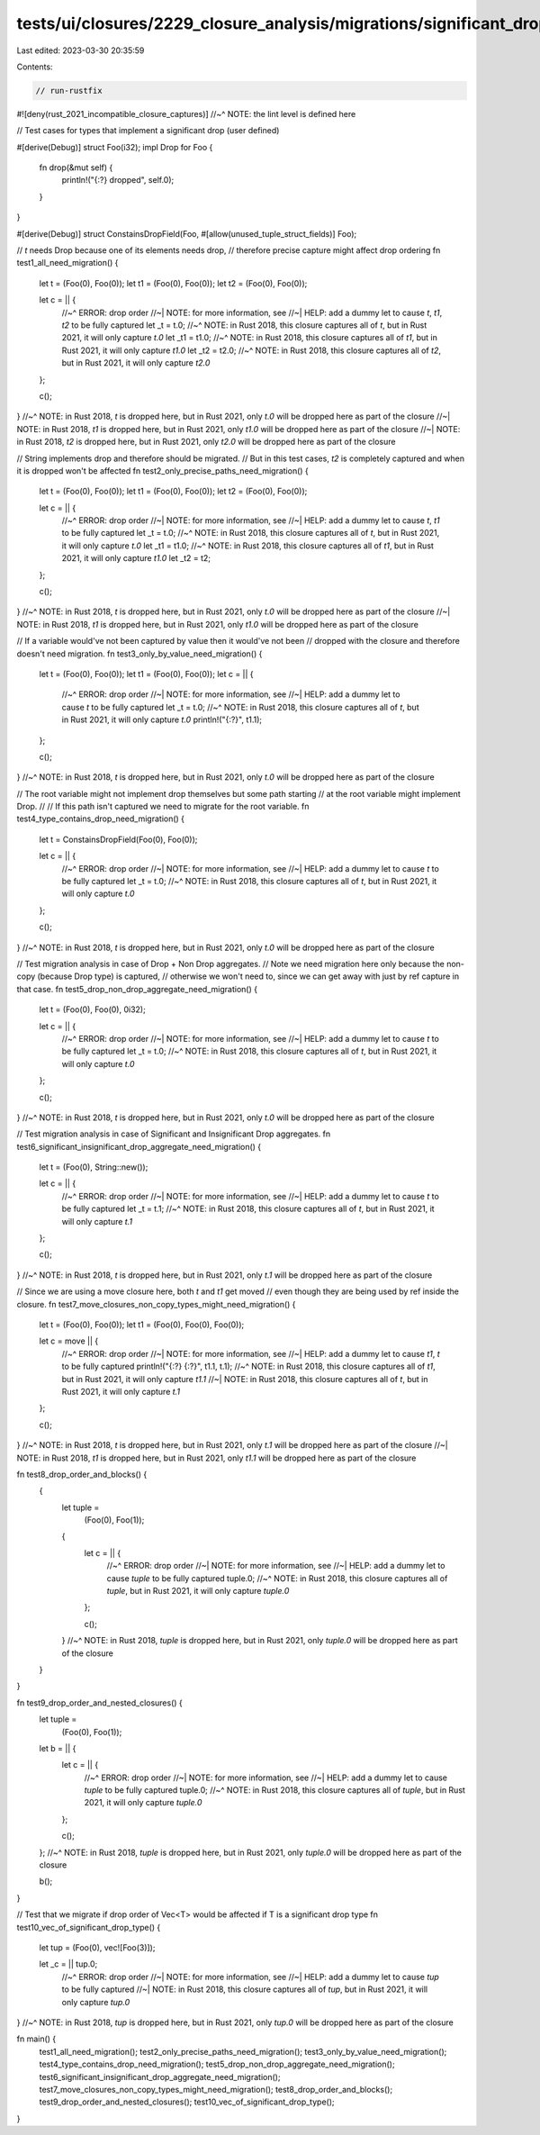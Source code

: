tests/ui/closures/2229_closure_analysis/migrations/significant_drop.rs
======================================================================

Last edited: 2023-03-30 20:35:59

Contents:

.. code-block:: rs

    // run-rustfix
#![deny(rust_2021_incompatible_closure_captures)]
//~^ NOTE: the lint level is defined here

// Test cases for types that implement a significant drop (user defined)

#[derive(Debug)]
struct Foo(i32);
impl Drop for Foo {
    fn drop(&mut self) {
        println!("{:?} dropped", self.0);
    }
}

#[derive(Debug)]
struct ConstainsDropField(Foo, #[allow(unused_tuple_struct_fields)] Foo);

// `t` needs Drop because one of its elements needs drop,
// therefore precise capture might affect drop ordering
fn test1_all_need_migration() {
    let t = (Foo(0), Foo(0));
    let t1 = (Foo(0), Foo(0));
    let t2 = (Foo(0), Foo(0));

    let c = || {
        //~^ ERROR: drop order
        //~| NOTE: for more information, see
        //~| HELP: add a dummy let to cause `t`, `t1`, `t2` to be fully captured
        let _t = t.0;
        //~^ NOTE: in Rust 2018, this closure captures all of `t`, but in Rust 2021, it will only capture `t.0`
        let _t1 = t1.0;
        //~^ NOTE: in Rust 2018, this closure captures all of `t1`, but in Rust 2021, it will only capture `t1.0`
        let _t2 = t2.0;
        //~^ NOTE: in Rust 2018, this closure captures all of `t2`, but in Rust 2021, it will only capture `t2.0`
    };

    c();
}
//~^ NOTE: in Rust 2018, `t` is dropped here, but in Rust 2021, only `t.0` will be dropped here as part of the closure
//~| NOTE: in Rust 2018, `t1` is dropped here, but in Rust 2021, only `t1.0` will be dropped here as part of the closure
//~| NOTE: in Rust 2018, `t2` is dropped here, but in Rust 2021, only `t2.0` will be dropped here as part of the closure

// String implements drop and therefore should be migrated.
// But in this test cases, `t2` is completely captured and when it is dropped won't be affected
fn test2_only_precise_paths_need_migration() {
    let t = (Foo(0), Foo(0));
    let t1 = (Foo(0), Foo(0));
    let t2 = (Foo(0), Foo(0));

    let c = || {
        //~^ ERROR: drop order
        //~| NOTE: for more information, see
        //~| HELP: add a dummy let to cause `t`, `t1` to be fully captured
        let _t = t.0;
        //~^ NOTE: in Rust 2018, this closure captures all of `t`, but in Rust 2021, it will only capture `t.0`
        let _t1 = t1.0;
        //~^ NOTE: in Rust 2018, this closure captures all of `t1`, but in Rust 2021, it will only capture `t1.0`
        let _t2 = t2;
    };

    c();
}
//~^ NOTE: in Rust 2018, `t` is dropped here, but in Rust 2021, only `t.0` will be dropped here as part of the closure
//~| NOTE: in Rust 2018, `t1` is dropped here, but in Rust 2021, only `t1.0` will be dropped here as part of the closure

// If a variable would've not been captured by value then it would've not been
// dropped with the closure and therefore doesn't need migration.
fn test3_only_by_value_need_migration() {
    let t = (Foo(0), Foo(0));
    let t1 = (Foo(0), Foo(0));
    let c = || {
        //~^ ERROR: drop order
        //~| NOTE: for more information, see
        //~| HELP: add a dummy let to cause `t` to be fully captured
        let _t = t.0;
        //~^ NOTE: in Rust 2018, this closure captures all of `t`, but in Rust 2021, it will only capture `t.0`
        println!("{:?}", t1.1);
    };

    c();
}
//~^ NOTE: in Rust 2018, `t` is dropped here, but in Rust 2021, only `t.0` will be dropped here as part of the closure

// The root variable might not implement drop themselves but some path starting
// at the root variable might implement Drop.
//
// If this path isn't captured we need to migrate for the root variable.
fn test4_type_contains_drop_need_migration() {
    let t = ConstainsDropField(Foo(0), Foo(0));

    let c = || {
        //~^ ERROR: drop order
        //~| NOTE: for more information, see
        //~| HELP: add a dummy let to cause `t` to be fully captured
        let _t = t.0;
        //~^ NOTE: in Rust 2018, this closure captures all of `t`, but in Rust 2021, it will only capture `t.0`
    };

    c();
}
//~^ NOTE: in Rust 2018, `t` is dropped here, but in Rust 2021, only `t.0` will be dropped here as part of the closure

// Test migration analysis in case of Drop + Non Drop aggregates.
// Note we need migration here only because the non-copy (because Drop type) is captured,
// otherwise we won't need to, since we can get away with just by ref capture in that case.
fn test5_drop_non_drop_aggregate_need_migration() {
    let t = (Foo(0), Foo(0), 0i32);

    let c = || {
        //~^ ERROR: drop order
        //~| NOTE: for more information, see
        //~| HELP: add a dummy let to cause `t` to be fully captured
        let _t = t.0;
        //~^ NOTE: in Rust 2018, this closure captures all of `t`, but in Rust 2021, it will only capture `t.0`
    };

    c();
}
//~^ NOTE: in Rust 2018, `t` is dropped here, but in Rust 2021, only `t.0` will be dropped here as part of the closure

// Test migration analysis in case of Significant and Insignificant Drop aggregates.
fn test6_significant_insignificant_drop_aggregate_need_migration() {
    let t = (Foo(0), String::new());

    let c = || {
        //~^ ERROR: drop order
        //~| NOTE: for more information, see
        //~| HELP: add a dummy let to cause `t` to be fully captured
        let _t = t.1;
        //~^ NOTE: in Rust 2018, this closure captures all of `t`, but in Rust 2021, it will only capture `t.1`
    };

    c();
}
//~^ NOTE: in Rust 2018, `t` is dropped here, but in Rust 2021, only `t.1` will be dropped here as part of the closure

// Since we are using a move closure here, both `t` and `t1` get moved
// even though they are being used by ref inside the closure.
fn test7_move_closures_non_copy_types_might_need_migration() {
    let t = (Foo(0), Foo(0));
    let t1 = (Foo(0), Foo(0), Foo(0));

    let c = move || {
        //~^ ERROR: drop order
        //~| NOTE: for more information, see
        //~| HELP: add a dummy let to cause `t1`, `t` to be fully captured
        println!("{:?} {:?}", t1.1, t.1);
        //~^ NOTE: in Rust 2018, this closure captures all of `t1`, but in Rust 2021, it will only capture `t1.1`
        //~| NOTE: in Rust 2018, this closure captures all of `t`, but in Rust 2021, it will only capture `t.1`
    };

    c();
}
//~^ NOTE: in Rust 2018, `t` is dropped here, but in Rust 2021, only `t.1` will be dropped here as part of the closure
//~| NOTE: in Rust 2018, `t1` is dropped here, but in Rust 2021, only `t1.1` will be dropped here as part of the closure


fn test8_drop_order_and_blocks() {
    {
        let tuple =
          (Foo(0), Foo(1));
        {
            let c = || {
                //~^ ERROR: drop order
                //~| NOTE: for more information, see
                //~| HELP: add a dummy let to cause `tuple` to be fully captured
                tuple.0;
                //~^ NOTE: in Rust 2018, this closure captures all of `tuple`, but in Rust 2021, it will only capture `tuple.0`
            };

            c();
        }
        //~^ NOTE: in Rust 2018, `tuple` is dropped here, but in Rust 2021, only `tuple.0` will be dropped here as part of the closure
    }
}

fn test9_drop_order_and_nested_closures() {
    let tuple =
        (Foo(0), Foo(1));
    let b = || {
        let c = || {
            //~^ ERROR: drop order
            //~| NOTE: for more information, see
            //~| HELP: add a dummy let to cause `tuple` to be fully captured
            tuple.0;
            //~^ NOTE: in Rust 2018, this closure captures all of `tuple`, but in Rust 2021, it will only capture `tuple.0`
        };

        c();
    };
    //~^ NOTE: in Rust 2018, `tuple` is dropped here, but in Rust 2021, only `tuple.0` will be dropped here as part of the closure

    b();
}

// Test that we migrate if drop order of Vec<T> would be affected if T is a significant drop type
fn test10_vec_of_significant_drop_type() {

        let tup = (Foo(0), vec![Foo(3)]);

        let _c = || tup.0;
            //~^ ERROR: drop order
            //~| NOTE: for more information, see
            //~| HELP: add a dummy let to cause `tup` to be fully captured
            //~| NOTE: in Rust 2018, this closure captures all of `tup`, but in Rust 2021, it will only capture `tup.0`
}
//~^ NOTE: in Rust 2018, `tup` is dropped here, but in Rust 2021, only `tup.0` will be dropped here as part of the closure

fn main() {
    test1_all_need_migration();
    test2_only_precise_paths_need_migration();
    test3_only_by_value_need_migration();
    test4_type_contains_drop_need_migration();
    test5_drop_non_drop_aggregate_need_migration();
    test6_significant_insignificant_drop_aggregate_need_migration();
    test7_move_closures_non_copy_types_might_need_migration();
    test8_drop_order_and_blocks();
    test9_drop_order_and_nested_closures();
    test10_vec_of_significant_drop_type();
}


